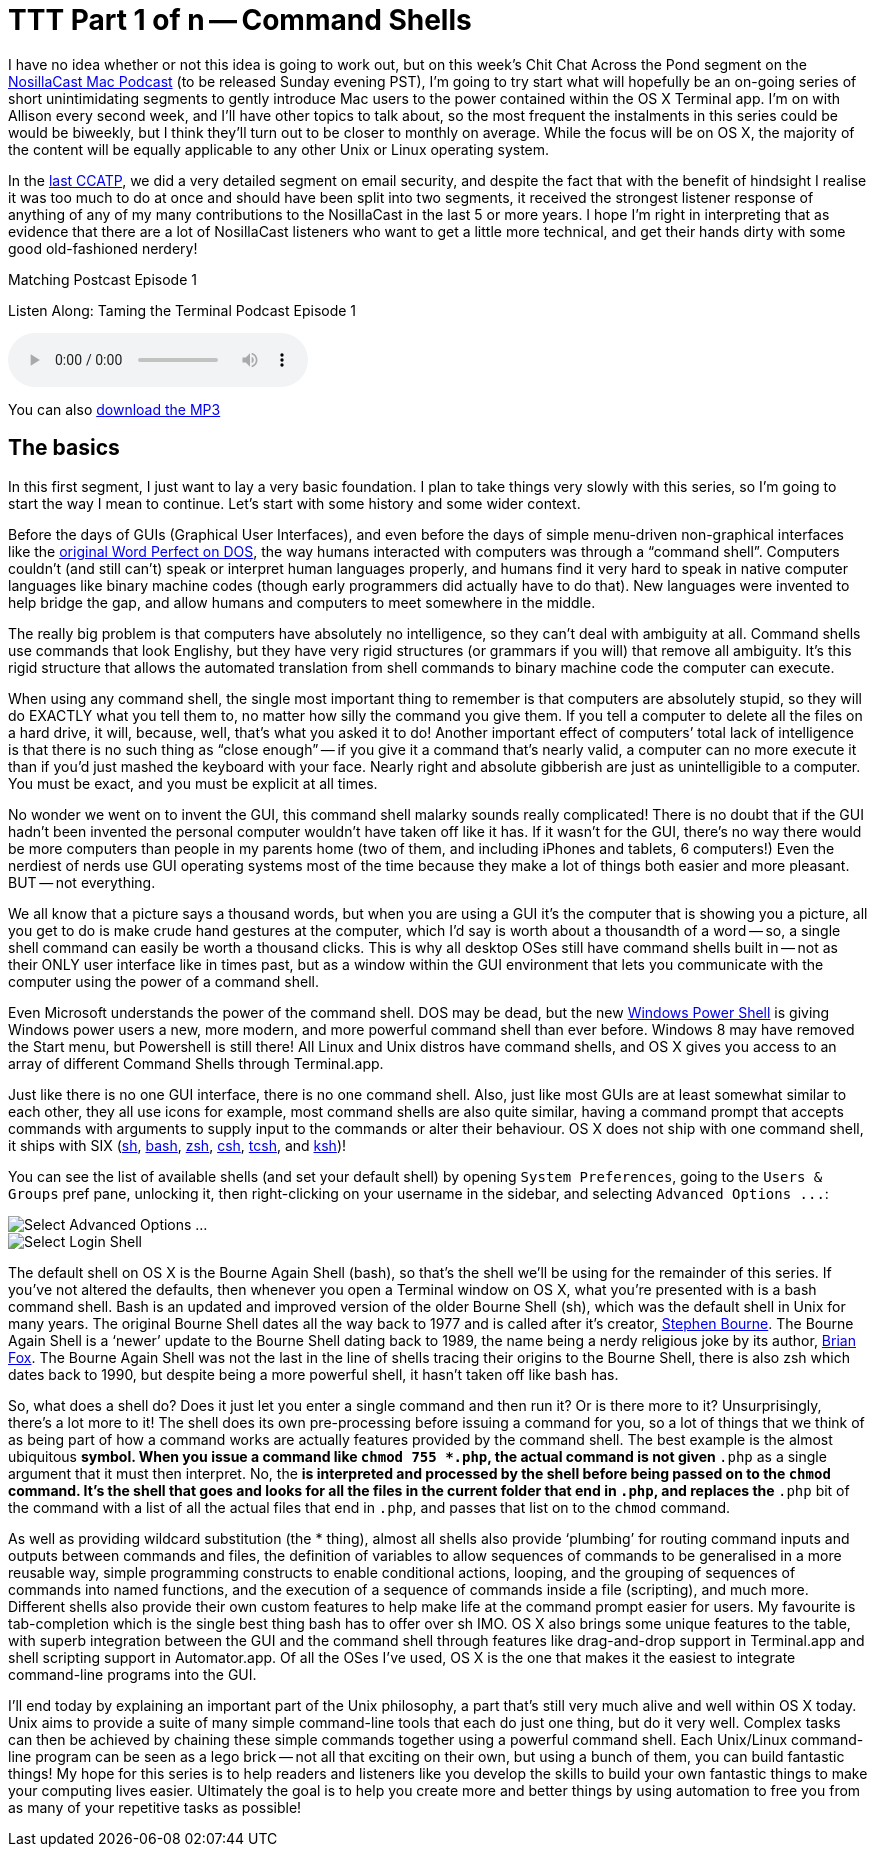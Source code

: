 [[ttt01]]
= TTT Part 1 of n -- Command Shells


I have no idea whether or not this idea is going to work out, but on this week's Chit Chat Across the Pond segment on the http://www.podfeet.com[NosillaCast Mac Podcast] (to be released Sunday evening PST), I'm going to try start what will hopefully be an on-going series of short unintimidating segments to gently introduce Mac users to the power contained within the OS X Terminal app.
I'm on with Allison every second week, and I'll have other topics to talk about, so the most frequent the instalments in this series could be would be biweekly, but I think they'll turn out to be closer to monthly on average.
While the focus will be on OS X, the majority of the content will be equally applicable to any other Unix or Linux operating system.

In the http://www.podfeet.com/wordpress/2013/03/31/412-rslsteeper-autismate-audio-hijack-pro-mail-security/[last CCATP], we did a very detailed segment on email security, and despite the fact that with the benefit of hindsight I realise it was too much to do at once and should have been split into two segments, it received the strongest listener response of anything of any of my many contributions to the NosillaCast in the last 5 or more years.
I hope I'm right in interpreting that as evidence that there are a lot of NosillaCast listeners who want to get a little more technical, and get their hands dirty with some good old-fashioned nerdery!

.Matching Postcast Episode 1
****

Listen Along: Taming the Terminal Podcast Episode 1

ifndef::backend-pdf[]
+++<audio controls='1'>+++
+++<source src="http://media.blubrry.com/tamingtheterminal/archive.org/download/TTT01CommandShells/TTT_01_Command_Shells.mp3">+++
+++</source>+++ Your browser does not support HTML 5 audio+++</audio>+++
endif::[]

You can
ifndef::backend-pdf[]
also
endif::[]
http://media.blubrry.com/tamingtheterminal/archive.org/download/TTT01CommandShells/TTT_01_Command_Shells.mp3?autoplay=0&loop=0&controls=1[download the MP3]
****

== The basics

In this first segment, I just want to lay a very basic foundation.
I plan to take things very slowly with this series, so I'm going to start the way I mean to continue.
Let's start with some history and some wider context.

Before the days of GUIs (Graphical User Interfaces), and even before the days of simple menu-driven non-graphical interfaces like the http://en.wikipedia.org/wiki/File:Wordperfect-5.1-dos.png[original Word Perfect on DOS], the way humans interacted with computers was through a "`command shell`".
Computers couldn't (and still can't) speak or interpret human languages properly, and humans find it very hard to speak in native computer languages like binary machine codes (though early programmers did actually have to do that). New languages were invented to help bridge the gap, and allow humans and computers to meet somewhere in the middle.

The really big problem is that computers have absolutely no intelligence, so they can't deal with ambiguity at all.
Command shells use commands that look Englishy, but they have very rigid structures (or grammars if you will) that remove all ambiguity.
It's this rigid structure that allows the automated translation from shell commands to binary machine code the computer can execute.

When using any command shell, the single most important thing to remember is that computers are absolutely stupid, so they will do EXACTLY what you tell them to, no matter how silly the command you give them.
If you tell a computer to delete all the files on a hard drive, it will, because, well, that's what you asked it to do!
Another important effect of computers`' total lack of intelligence is that there is no such thing as "`close enough`" -- if you give it a command that's nearly valid, a computer can no more execute it than if you'd just mashed the keyboard with your face.
Nearly right and absolute gibberish are just as unintelligible to a computer.
You must be exact, and you must be explicit at all times.

No wonder we went on to invent the GUI, this command shell malarky sounds really complicated!
There is no doubt that if the GUI hadn't been invented the personal computer wouldn't have taken off like it has.
If it wasn't for the GUI, there's no way there would be more computers than people in my parents home (two of them, and including iPhones and tablets, 6 computers!)
Even the nerdiest of nerds use GUI operating systems most of the time because they make a lot of things both easier and more pleasant.
BUT -- not everything.

We all know that a picture says a thousand words, but when you are using a GUI it's the computer that is showing you a picture, all you get to do is make crude hand gestures at the computer, which I'd say is worth about a thousandth of a word -- so, a single shell command can easily be worth a thousand clicks.
This is why all desktop OSes still have command shells built in -- not as their ONLY user interface like in times past, but as a window within the GUI environment that lets you communicate with the computer using the power of a command shell.

Even Microsoft understands the power of the command shell. DOS may be dead, but the new http://en.wikipedia.org/wiki/Windows_PowerShell[Windows Power Shell] is giving Windows power users a new, more modern, and more powerful command shell than ever before.
Windows 8 may have removed the Start menu, but Powershell is still there!
All Linux and Unix distros have command shells, and OS X gives you access to an array of different Command Shells through Terminal.app.

Just like there is no one GUI interface, there is no one command shell.
Also, just like most GUIs are at least somewhat similar to each other, they all use icons for example, most command shells are also quite similar, having a command prompt that accepts commands with arguments to supply input to the commands or alter their behaviour.
OS X does not ship with one command shell, it ships with SIX (http://en.wikipedia.org/wiki/Bourne_shell[sh], http://en.wikipedia.org/wiki/Bash_(Unix_shell)[bash], http://en.wikipedia.org/wiki/Zsh[zsh], http://en.wikipedia.org/wiki/C_shell[csh], http://en.wikipedia.org/wiki/Tcsh[tcsh], and http://en.wikipedia.org/wiki/Korn_shell[ksh])!

You can see the list of available shells (and set your default shell) by opening `System Preferences`, going to the `Users & Groups` pref pane, unlocking it, then right-clicking on your username in the sidebar, and selecting `+Advanced Options ...+`:

image::./assets/ttt1/Screen-Shot-2013-04-13-at-15.29.39.png[Select Advanced Options ...]

image::./assets/ttt1/Screen-Shot-2013-04-13-at-15.30.07.png[Select Login Shell]

The default shell on OS X is the Bourne Again Shell (bash), so that's the shell we'll be using for the remainder of this series.
If you've not altered the defaults, then whenever you open a Terminal window on OS X, what you're presented with is a bash command shell.
Bash is an updated and improved version of the older Bourne Shell (sh), which was the default shell in Unix for many years.
The original Bourne Shell dates all the way back to 1977 and is called after it's creator, http://en.wikipedia.org/wiki/Stephen_Richard_Bourne[Stephen Bourne].
The Bourne Again Shell is a '`newer`' update to the Bourne Shell dating back to 1989, the name being a nerdy religious joke by its author, http://en.wikipedia.org/wiki/Brian_Fox_(computer_programmer)[Brian Fox].
The Bourne Again Shell was not the last in the line of shells tracing their origins to the Bourne Shell, there is also zsh which dates back to 1990, but despite being a more powerful shell, it hasn't taken off like bash has.

So, what does a shell do?
Does it just let you enter a single command and then run it?
Or is there more to it?
Unsurprisingly, there's a lot more to it!
The shell does its own pre-processing before issuing a command for you, so a lot of things that we think of as being part of how a command works are actually features provided by the command shell.
The best example is the almost ubiquitous `*` symbol.
When you issue a command like `chmod 755 *.php`, the actual command is not given `*.php` as a single argument that it must then interpret. No, the `*` is interpreted and processed by the shell before being passed on to the `chmod` command.
It's the shell that goes and looks for all the files in the current folder that end in `.php`, and replaces the `*.php` bit of the command with a list of all the actual files that end in `.php`, and passes that list on to the `chmod` command.

As well as providing wildcard substitution (the * thing), almost all shells also provide '`plumbing`' for routing command inputs and outputs between commands and files, the definition of variables to allow sequences of commands to be generalised in a more reusable way, simple programming constructs to enable conditional actions, looping, and the grouping of sequences of commands into named functions, and the execution of a sequence of commands inside a file (scripting), and much more.
Different shells also provide their own custom features to help make life at the command prompt easier for users. My favourite is tab-completion which is the single best thing bash has to offer over sh IMO.
OS X also brings some unique features to the table, with superb integration between the GUI and the command shell through features like drag-and-drop support in Terminal.app and shell scripting support in Automator.app.
Of all the OSes I've used, OS X is the one that makes it the easiest to integrate command-line programs into the GUI.

I'll end today by explaining an important part of the Unix philosophy, a part that's still very much alive and well within OS X today. Unix aims to provide a suite of many simple command-line tools that each do just one thing, but do it very well. Complex tasks can then be achieved by chaining these simple commands together using a powerful command shell.
Each Unix/Linux command-line program can be seen as a lego brick -- not all that exciting on their own, but using a bunch of them, you can build fantastic things!
My hope for this series is to help readers and listeners like you develop the skills to build your own fantastic things to make your computing lives easier.
Ultimately the goal is to help you create more and better things by using automation to free you from as many of your repetitive tasks as possible!
